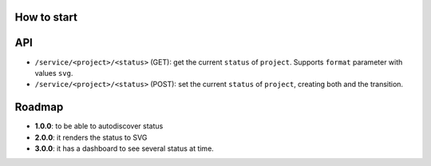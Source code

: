 How to start
============

API
===

- ``/service/<project>/<status>`` (GET): get the current ``status`` of ``project``. Supports ``format`` parameter with values ``svg``.
- ``/service/<project>/<status>`` (POST): set the current ``status`` of ``project``, creating both and the transition.


Roadmap
=======


- **1.0.0**: to be able to autodiscover status
- **2.0.0**: it renders the status to SVG
- **3.0.0**: it has a dashboard to see several status at time.
